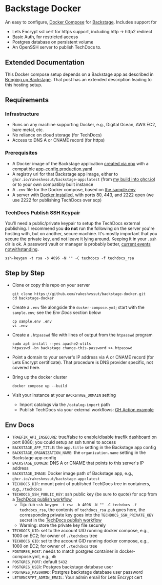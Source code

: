 * Backstage Docker
An easy to configure, [[https://docs.docker.com/compose/][Docker Compose]] for [[https://backstage.io/][Backstage]]. Includes support for
- Lets Encrypt ssl cert for https support, including http -> http2 redirect
- Basic Auth, for restricted access
- Postgres database on persistent volume
- An OpenSSH server to publish TechDocs to.
** Extended Documentation
This Docker compose setup depends on a Backstage app as described in [[https://rm.rmdashrf.net/posts/bringing-up-backstage/][Bringing up Backstage]]. That post has an extended description leading to this hosting setup.
** Requirements
*** Infrastructure
- Runs on any machine supporting Docker, e.g., Digital Ocean, AWS EC2, bare metal, etc.
- No reliance on cloud storage (for TechDocs)
- Access to DNS A or CNAME record (for https)
*** Prerequisites
- A Docker image of the Backstage application [[https://backstage.io/docs/getting-started/create-an-app][created via npx]] with a compatible [[https://github.com/rakeshvssut/backstage-app/blob/main/app-config.production.yaml][app-config.production.yaml]]
- A registry url for that Backstage app image, either to ~ghcr.io/rakeshvssut/backstage-app:latest~ (from [[https://github.com/rakeshvssut/backstage-app/pkgs/container/backstage-app][my build into ghcr.io]]) or to your own compatibly built instance
- A ~.env~ file for the Docker compose, based on [[https://github.com/rakeshvssut/backstage-docker/blob/main/sample.env][the sample.env]]
- A server with [[https://docs.docker.com/engine/install/][Docker installed]], with ports 80, 443, and 2222 open (we use 2222 for publishing TechDocs over scp)
*** TechDocs Publish SSH Keypair
You'll need a public/private keypair to setup the TechDocs external publishing. I recommend you *do not* run the following on the server you're hosting with, but on another, secure machine. It's mostly important that you secure the private key, and not leave it lying around. Keeping it in your ~.ssh~  dir is ok. A password vault or manager is probably better, [[https://www.schneier.com/blog/archives/2022/12/lastpass-breach.html][current events notwithstanding]].
#+begin_src shell
  ssh-keygen -t rsa -b 4096 -N "" -C techdocs -f techdocs_rsa
#+end_src
** Step by Step
- Clone or copy this repo on your server
  #+begin_src shell
    git clone https://github.com/rakeshvssut/backstage-docker.git
    cd backstage-docker
  #+end_src
- Create a ~.env~ file alongside the ~docker-compose.yml~; start with the ~sample.env~; see the [[*Env Docs][Env Docs]] section below
  #+begin_src shell
    cp sample.env .env
    vi .env
  #+end_src
- Create a ~.htpasswd~ file with lines of output from the ~htpasswd~ program
  #+begin_src shell
    sudo apt install --yes apache2-utils
    htpasswd -bn backstage change-this-password >>.htpasswd
  #+end_src
- Point a domain to your server's IP address via A or CNAME record (for Lets Encrypt certificate). That procedure is DNS provider specific, not covered here.
- Bring up the docker cluster
  #+begin_src shell
    docker compose up --build
  #+end_src
- Visit your instance at your ~BACKSTAGE_DOMAIN~ setting
  - Import catalogs via the ~/catalog-import~ path
  - Publish TechDocs via your external workflows: [[https://github.com/rakeshvssut/backstage-app/blob/main/.github/workflows/techdocs.yml][GH Action example]]
** Env Docs
- ~TRAEFIK_API_INSECURE~: true/false to enable/disable traefik dashboard on port 8080; you could setup an ssh tunnel to access
- ~BACKSTAGE_APP_TITLE~: the ~app.title~ setting in the Backstage app config
- ~BACKSTAGE_ORGANIZATION_NAME~: the ~organization.name~ setting in the Backstage app config
- ~BACKSTAGE_DOMAIN~: DNS A or CNAME that points to this server's IP address
- ~BACKSTAGE_IMAGE~: Docker image path of Backstage app, e.g., ~ghcr.io/rakeshvssut/backstage-app:latest~
- ~TECHDOCS_DIR~: mount point of published TechDocs tree in containers, e.g., ~/techdocs~
- ~TECHDOCS_SSH_PUBLIC_KEY~: ssh public key (be sure to quote) for scp from a [[https://github.com/rakeshvssut/backstage-app/blob/main/.github/workflows/techdocs.yml][TechDocs publish workflow]]
  - Tip: run ~ssh-keygen -t rsa -b 4096 -N "" -C techdocs -f techdocs_rsa~, the contents of ~techdocs_rsa.pub~ goes here, the corresponding private key goes into the ~TECHDOCS_SSH_PRIVATE_KEY~ secret in the [[https://github.com/rakeshvssut/backstage-app/blob/main/.github/workflows/techdocs.yml][TechDocs publish workflow]]
  - Warning: store the private key file securely
- ~TECHDOCS_UID~: set to the account UID running docker compose, e.g., 1000 on EC2; for owner of ~./techdocs~ tree
- ~TECHDOCS_GID~: set to the account GID running docker compose, e.g., 1000 on EC2; for owner of ~./techdocs~ tree
- ~POSTGRES_HOST~: needs to match postgres container in docker-compose.yml, e.g., ~db~
- ~POSTGRES_PORT~: default ~5432~
- ~POSTGRES_USER~: Postgres backstage database user
- ~POSTGRES_PASSWORD~: Postgres backstage database user password
- ~LETSENCRYPT_ADMIN_EMAIL~: Your admin email for Lets Encrypt cert

